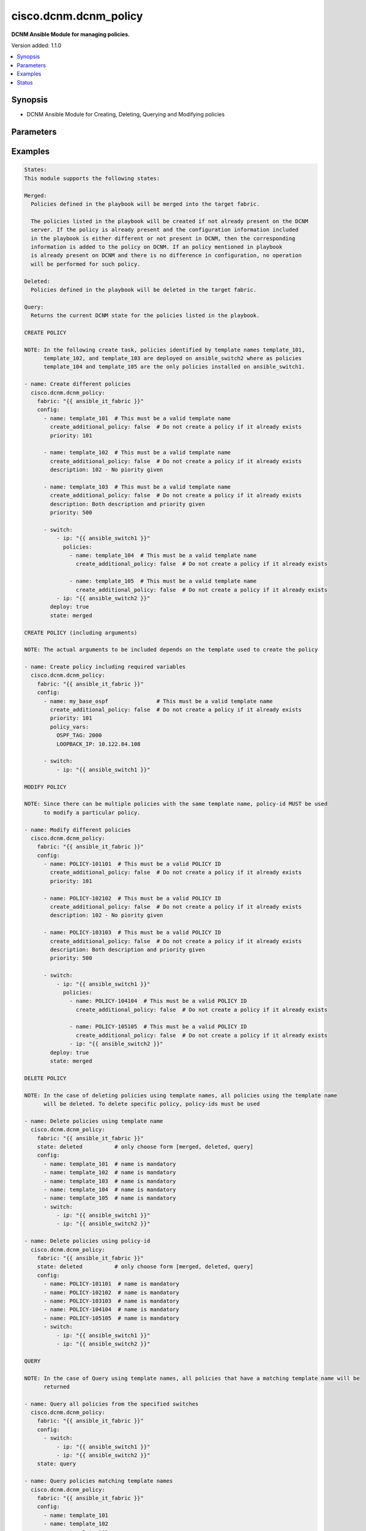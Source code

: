 .. _cisco.dcnm.dcnm_policy_module:


**********************
cisco.dcnm.dcnm_policy
**********************

**DCNM Ansible Module for managing policies.**


Version added: 1.1.0

.. contents::
   :local:
   :depth: 1


Synopsis
--------
- DCNM Ansible Module for Creating, Deleting, Querying and Modifying policies




Parameters
----------

.. raw:: html

    <table  border=0 cellpadding=0 class="documentation-table">
        <tr>
            <th colspan="4">Parameter</th>
            <th>Choices/<font color="blue">Defaults</font></th>
            <th width="100%">Comments</th>
        </tr>
            <tr>
                <td colspan="4">
                    <div class="ansibleOptionAnchor" id="parameter-"></div>
                    <b>config</b>
                    <a class="ansibleOptionLink" href="#parameter-" title="Permalink to this option"></a>
                    <div style="font-size: small">
                        <span style="color: purple">list</span>
                         / <span style="color: purple">elements=dictionary</span>
                    </div>
                </td>
                <td>
                </td>
                <td>
                        <div>A list of dictionaries containing policy and switch information</div>
                </td>
            </tr>
                                <tr>
                    <td class="elbow-placeholder"></td>
                <td colspan="3">
                    <div class="ansibleOptionAnchor" id="parameter-"></div>
                    <b>create_additional_policy</b>
                    <a class="ansibleOptionLink" href="#parameter-" title="Permalink to this option"></a>
                    <div style="font-size: small">
                        <span style="color: purple">boolean</span>
                    </div>
                </td>
                <td>
                        <b>Default:</b><br/><div style="color: blue">"yes"</div>
                </td>
                <td>
                        <div>A flag indicating if a policy is to be created even if an identical policy already exists</div>
                </td>
            </tr>
            <tr>
                    <td class="elbow-placeholder"></td>
                <td colspan="3">
                    <div class="ansibleOptionAnchor" id="parameter-"></div>
                    <b>description</b>
                    <a class="ansibleOptionLink" href="#parameter-" title="Permalink to this option"></a>
                    <div style="font-size: small">
                        <span style="color: purple">string</span>
                    </div>
                </td>
                <td>
                        <b>Default:</b><br/><div style="color: blue">""</div>
                </td>
                <td>
                        <div>Description of the policy. The description may include the details regarding the policy i.e. the arguments if any etc.</div>
                </td>
            </tr>
            <tr>
                    <td class="elbow-placeholder"></td>
                <td colspan="3">
                    <div class="ansibleOptionAnchor" id="parameter-"></div>
                    <b>name</b>
                    <a class="ansibleOptionLink" href="#parameter-" title="Permalink to this option"></a>
                    <div style="font-size: small">
                        <span style="color: purple">string</span>
                         / <span style="color: red">required</span>
                    </div>
                </td>
                <td>
                </td>
                <td>
                        <div>This can be one of the following a) Template Name - A unique name identifying the template. Please note that a template name can be used by multiple policies and hence a template name does not identify a policy uniquely. b) Policy ID     - A unique ID identifying a policy. Policy ID MUST be used for modifying policies since template names cannot uniquely identify a policy</div>
                </td>
            </tr>
            <tr>
                    <td class="elbow-placeholder"></td>
                <td colspan="3">
                    <div class="ansibleOptionAnchor" id="parameter-"></div>
                    <b>policy_vars</b>
                    <a class="ansibleOptionLink" href="#parameter-" title="Permalink to this option"></a>
                    <div style="font-size: small">
                        <span style="color: purple">dictionary</span>
                    </div>
                </td>
                <td>
                        <b>Default:</b><br/><div style="color: blue">{}</div>
                </td>
                <td>
                        <div>A set of arguments required for creating and deploying policies. The arguments are specific to each policy and depends on the tmeplate that is used by the policy.</div>
                </td>
            </tr>
            <tr>
                    <td class="elbow-placeholder"></td>
                <td colspan="3">
                    <div class="ansibleOptionAnchor" id="parameter-"></div>
                    <b>priority</b>
                    <a class="ansibleOptionLink" href="#parameter-" title="Permalink to this option"></a>
                    <div style="font-size: small">
                        <span style="color: purple">string</span>
                    </div>
                </td>
                <td>
                        <b>Default:</b><br/><div style="color: blue">500</div>
                </td>
                <td>
                        <div>Priority associated with the policy</div>
                </td>
            </tr>
            <tr>
                    <td class="elbow-placeholder"></td>
                <td colspan="3">
                    <div class="ansibleOptionAnchor" id="parameter-"></div>
                    <b>switch</b>
                    <a class="ansibleOptionLink" href="#parameter-" title="Permalink to this option"></a>
                    <div style="font-size: small">
                        <span style="color: purple">list</span>
                         / <span style="color: purple">elements=dictionary</span>
                    </div>
                </td>
                <td>
                </td>
                <td>
                        <div>A dictionary of switches and associated policy information. All switches in this list will be deployed with only those policies that are included under &quot;policies&quot; object i.e. &#x27;policies&#x27; object will override the list of policies for this particular switch. If &#x27;policies&#x27; object is not included, then other policies specified in the configurstion will be deployed to these switches.</div>
                </td>
            </tr>
                                <tr>
                    <td class="elbow-placeholder"></td>
                    <td class="elbow-placeholder"></td>
                <td colspan="2">
                    <div class="ansibleOptionAnchor" id="parameter-"></div>
                    <b>ip</b>
                    <a class="ansibleOptionLink" href="#parameter-" title="Permalink to this option"></a>
                    <div style="font-size: small">
                        <span style="color: purple">string</span>
                         / <span style="color: red">required</span>
                    </div>
                </td>
                <td>
                </td>
                <td>
                        <div>IP address of the switch where the policy is to be deployed. This can be IPV4 address, IPV6 address or hostname</div>
                </td>
            </tr>
            <tr>
                    <td class="elbow-placeholder"></td>
                    <td class="elbow-placeholder"></td>
                <td colspan="2">
                    <div class="ansibleOptionAnchor" id="parameter-"></div>
                    <b>policies</b>
                    <a class="ansibleOptionLink" href="#parameter-" title="Permalink to this option"></a>
                    <div style="font-size: small">
                        <span style="color: purple">list</span>
                         / <span style="color: purple">elements=dictionary</span>
                    </div>
                </td>
                <td>
                        <b>Default:</b><br/><div style="color: blue">[]</div>
                </td>
                <td>
                        <div>A list of policies to be deployed on the switch. Note only policies included here will be deployed on the switch irrespective of other polcies included in the configuration.</div>
                </td>
            </tr>
                                <tr>
                    <td class="elbow-placeholder"></td>
                    <td class="elbow-placeholder"></td>
                    <td class="elbow-placeholder"></td>
                <td colspan="1">
                    <div class="ansibleOptionAnchor" id="parameter-"></div>
                    <b>create_additional_policy</b>
                    <a class="ansibleOptionLink" href="#parameter-" title="Permalink to this option"></a>
                    <div style="font-size: small">
                        <span style="color: purple">boolean</span>
                    </div>
                </td>
                <td>
                        <b>Default:</b><br/><div style="color: blue">"yes"</div>
                </td>
                <td>
                        <div>A flag indicating if a policy is to be created even if an identical policy already exists</div>
                </td>
            </tr>
            <tr>
                    <td class="elbow-placeholder"></td>
                    <td class="elbow-placeholder"></td>
                    <td class="elbow-placeholder"></td>
                <td colspan="1">
                    <div class="ansibleOptionAnchor" id="parameter-"></div>
                    <b>description</b>
                    <a class="ansibleOptionLink" href="#parameter-" title="Permalink to this option"></a>
                    <div style="font-size: small">
                        <span style="color: purple">string</span>
                    </div>
                </td>
                <td>
                        <b>Default:</b><br/><div style="color: blue">""</div>
                </td>
                <td>
                        <div>Description of the policy. The description may include the details regarding the policy</div>
                </td>
            </tr>
            <tr>
                    <td class="elbow-placeholder"></td>
                    <td class="elbow-placeholder"></td>
                    <td class="elbow-placeholder"></td>
                <td colspan="1">
                    <div class="ansibleOptionAnchor" id="parameter-"></div>
                    <b>name</b>
                    <a class="ansibleOptionLink" href="#parameter-" title="Permalink to this option"></a>
                    <div style="font-size: small">
                        <span style="color: purple">string</span>
                         / <span style="color: red">required</span>
                    </div>
                </td>
                <td>
                </td>
                <td>
                        <div>This can be one of the following a) Template Name - A unique name identifying the template. Please note that a template name can be used by multiple policies and hence a template name does not identify a policy uniquely. b) Policy ID     - A unique ID identifying a policy. Policy ID MUST be used for modifying policies since template names cannot uniquely identify a policy</div>
                </td>
            </tr>
            <tr>
                    <td class="elbow-placeholder"></td>
                    <td class="elbow-placeholder"></td>
                    <td class="elbow-placeholder"></td>
                <td colspan="1">
                    <div class="ansibleOptionAnchor" id="parameter-"></div>
                    <b>policy_vars</b>
                    <a class="ansibleOptionLink" href="#parameter-" title="Permalink to this option"></a>
                    <div style="font-size: small">
                        <span style="color: purple">dictionary</span>
                    </div>
                </td>
                <td>
                        <b>Default:</b><br/><div style="color: blue">{}</div>
                </td>
                <td>
                        <div>A set of arguments required for creating and deploying policies. The arguments are specific to each policy and that depends on the tmeplate that is used by the policy.</div>
                </td>
            </tr>
            <tr>
                    <td class="elbow-placeholder"></td>
                    <td class="elbow-placeholder"></td>
                    <td class="elbow-placeholder"></td>
                <td colspan="1">
                    <div class="ansibleOptionAnchor" id="parameter-"></div>
                    <b>priority</b>
                    <a class="ansibleOptionLink" href="#parameter-" title="Permalink to this option"></a>
                    <div style="font-size: small">
                        <span style="color: purple">string</span>
                    </div>
                </td>
                <td>
                        <b>Default:</b><br/><div style="color: blue">500</div>
                </td>
                <td>
                        <div>Priority associated with the policy</div>
                </td>
            </tr>



            <tr>
                <td colspan="4">
                    <div class="ansibleOptionAnchor" id="parameter-"></div>
                    <b>deploy</b>
                    <a class="ansibleOptionLink" href="#parameter-" title="Permalink to this option"></a>
                    <div style="font-size: small">
                        <span style="color: purple">boolean</span>
                    </div>
                </td>
                <td>
                        <b>Default:</b><br/><div style="color: blue">"yes"</div>
                </td>
                <td>
                        <div>A flag specifying if a policy is to be deployed on the switches</div>
                </td>
            </tr>
            <tr>
                <td colspan="4">
                    <div class="ansibleOptionAnchor" id="parameter-"></div>
                    <b>fabric</b>
                    <a class="ansibleOptionLink" href="#parameter-" title="Permalink to this option"></a>
                    <div style="font-size: small">
                        <span style="color: purple">string</span>
                         / <span style="color: red">required</span>
                    </div>
                </td>
                <td>
                </td>
                <td>
                        <div>Name of the target fabric for policy operations</div>
                </td>
            </tr>
            <tr>
                <td colspan="4">
                    <div class="ansibleOptionAnchor" id="parameter-"></div>
                    <b>state</b>
                    <a class="ansibleOptionLink" href="#parameter-" title="Permalink to this option"></a>
                    <div style="font-size: small">
                        <span style="color: purple">string</span>
                    </div>
                </td>
                <td>
                        <ul style="margin: 0; padding: 0"><b>Choices:</b>
                                    <li><div style="color: blue"><b>merged</b>&nbsp;&larr;</div></li>
                                    <li>deleted</li>
                                    <li>query</li>
                        </ul>
                </td>
                <td>
                        <div>The required state of the configuration after module completion.</div>
                </td>
            </tr>
    </table>
    <br/>




Examples
--------

.. code-block:: yaml+jinja

    States:
    This module supports the following states:

    Merged:
      Policies defined in the playbook will be merged into the target fabric.

      The policies listed in the playbook will be created if not already present on the DCNM
      server. If the policy is already present and the configuration information included
      in the playbook is either different or not present in DCNM, then the corresponding
      information is added to the policy on DCNM. If an policy mentioned in playbook
      is already present on DCNM and there is no difference in configuration, no operation
      will be performed for such policy.

    Deleted:
      Policies defined in the playbook will be deleted in the target fabric.

    Query:
      Returns the current DCNM state for the policies listed in the playbook.

    CREATE POLICY

    NOTE: In the following create task, policies identified by template names template_101,
          template_102, and template_103 are deployed on ansible_switch2 where as policies
          template_104 and template_105 are the only policies installed on ansible_switch1.

    - name: Create different policies
      cisco.dcnm.dcnm_policy:
        fabric: "{{ ansible_it_fabric }}"
        config:
          - name: template_101  # This must be a valid template name
            create_additional_policy: false  # Do not create a policy if it already exists
            priority: 101

          - name: template_102  # This must be a valid template name
            create_additional_policy: false  # Do not create a policy if it already exists
            description: 102 - No piority given

          - name: template_103  # This must be a valid template name
            create_additional_policy: false  # Do not create a policy if it already exists
            description: Both description and priority given
            priority: 500

          - switch:
              - ip: "{{ ansible_switch1 }}"
                policies:
                  - name: template_104  # This must be a valid template name
                    create_additional_policy: false  # Do not create a policy if it already exists

                  - name: template_105  # This must be a valid template name
                    create_additional_policy: false  # Do not create a policy if it already exists
              - ip: "{{ ansible_switch2 }}"
            deploy: true
            state: merged

    CREATE POLICY (including arguments)

    NOTE: The actual arguments to be included depends on the template used to create the policy

    - name: Create policy including required variables
      cisco.dcnm.dcnm_policy:
        fabric: "{{ ansible_it_fabric }}"
        config:
          - name: my_base_ospf               # This must be a valid template name
            create_additional_policy: false  # Do not create a policy if it already exists
            priority: 101
            policy_vars:
              OSPF_TAG: 2000
              LOOPBACK_IP: 10.122.84.108

          - switch:
              - ip: "{{ ansible_switch1 }}"

    MODIFY POLICY

    NOTE: Since there can be multiple policies with the same template name, policy-id MUST be used
          to modify a particular policy.

    - name: Modify different policies
      cisco.dcnm.dcnm_policy:
        fabric: "{{ ansible_it_fabric }}"
        config:
          - name: POLICY-101101  # This must be a valid POLICY ID
            create_additional_policy: false  # Do not create a policy if it already exists
            priority: 101

          - name: POLICY-102102  # This must be a valid POLICY ID
            create_additional_policy: false  # Do not create a policy if it already exists
            description: 102 - No piority given

          - name: POLICY-103103  # This must be a valid POLICY ID
            create_additional_policy: false  # Do not create a policy if it already exists
            description: Both description and priority given
            priority: 500

          - switch:
              - ip: "{{ ansible_switch1 }}"
                policies:
                  - name: POLICY-104104  # This must be a valid POLICY ID
                    create_additional_policy: false  # Do not create a policy if it already exists

                  - name: POLICY-105105  # This must be a valid POLICY ID
                    create_additional_policy: false  # Do not create a policy if it already exists
                  - ip: "{{ ansible_switch2 }}"
            deploy: true
            state: merged

    DELETE POLICY

    NOTE: In the case of deleting policies using template names, all policies using the template name
          will be deleted. To delete specific policy, policy-ids must be used

    - name: Delete policies using template name
      cisco.dcnm.dcnm_policy:
        fabric: "{{ ansible_it_fabric }}"
        state: deleted          # only choose form [merged, deleted, query]
        config:
          - name: template_101  # name is mandatory
          - name: template_102  # name is mandatory
          - name: template_103  # name is mandatory
          - name: template_104  # name is mandatory
          - name: template_105  # name is mandatory
          - switch:
              - ip: "{{ ansible_switch1 }}"
              - ip: "{{ ansible_switch2 }}"

    - name: Delete policies using policy-id
      cisco.dcnm.dcnm_policy:
        fabric: "{{ ansible_it_fabric }}"
        state: deleted          # only choose form [merged, deleted, query]
        config:
          - name: POLICY-101101  # name is mandatory
          - name: POLICY-102102  # name is mandatory
          - name: POLICY-103103  # name is mandatory
          - name: POLICY-104104  # name is mandatory
          - name: POLICY-105105  # name is mandatory
          - switch:
              - ip: "{{ ansible_switch1 }}"
              - ip: "{{ ansible_switch2 }}"

    QUERY

    NOTE: In the case of Query using template names, all policies that have a matching template name will be
          returned

    - name: Query all policies from the specified switches
      cisco.dcnm.dcnm_policy:
        fabric: "{{ ansible_it_fabric }}"
        config:
          - switch:
              - ip: "{{ ansible_switch1 }}"
              - ip: "{{ ansible_switch2 }}"
        state: query

    - name: Query policies matching template names
      cisco.dcnm.dcnm_policy:
        fabric: "{{ ansible_it_fabric }}"
        config:
          - name: template_101
          - name: template_102
          - name: template_103
          - switch:
              - ip: "{{ ansible_switch1 }}"
        state: query

    - name: Query policies using policy-ids
      cisco.dcnm.dcnm_policy:
        fabric: "{{ ansible_it_fabric }}"
        config:
          - name: POLICY-101101
          - name: POLICY-102102
          - name: POLICY-103103
          - switch:
              - ip: "{{ ansible_switch1 }}"
        state: query




Status
------


Authors
~~~~~~~

- Mallik Mudigonda
